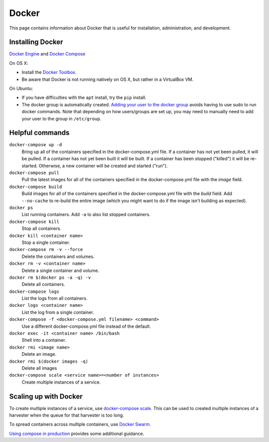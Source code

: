 ========
 Docker
========

This page contains information about Docker that is useful for installation,
administration, and development.

.. _docker-installing:

-------------------
 Installing Docker
-------------------

`Docker Engine <https://www.docker.com/>`_ and `Docker Compose <https://docs.docker.com/compose/>`_

On OS X:

* Install the `Docker Toolbox <https://docs.docker.com/installation/mac/>`_.
* Be aware that Docker is not running natively on OS X, but rather in a
  VirtualBox VM.

On Ubuntu:

* If you have difficulties with the ``apt`` install, try the ``pip`` install.
* The docker group is automatically created. `Adding your user to the docker
  group <https://docs.docker.com/v1.8/installation/ubuntulinux/#create-a-docker-group>`_
  avoids having to use sudo to run docker commands. Note that depending on how
  users/groups are set up, you may need to manually need to add your user to the
  group in ``/etc/group``.

.. _docker-helpful:

------------------
 Helpful commands
------------------

``docker-compose up -d``
    Bring up all of the containers specified in the docker-compose.yml file. If a container has not yet been pulled,
    it will be pulled. If a container has not yet been built it will be built. If a container has been stopped ("killed")
    it will be re-started. Otherwise, a new container will be created and started ("run").

``docker-compose pull``
    Pull the latest images for all of the containers specified in the docker-compose.yml file with the `image` field.

``docker-compose build``
    Build images for all of the containers specified in the docker-compose.yml file with the `build` field. Add ``--no-cache``
    to re-build the entire image (which you might want to do if the image isn't building as expected).

``docker ps``
    List running containers. Add ``-a`` to also list stopped containers.

``docker-compose kill``
    Stop all containers.

``docker kill <container name>``
    Stop a single container.

``docker-compose rm -v --force``
    Delete the containers and volumes.

``docker rm -v <container name>``
    Delete a single container and volume.

``docker rm $(docker ps -a -q) -v``
    Delete all containers.

``docker-compose logs``
    List the logs from all containers.

``docker logs <container name>``
    List the log from a single container.

``docker-compose -f <docker-compose.yml filename> <command>``
    Use a different docker-compose.yml file instead of the default.

``docker exec -it <container name> /bin/bash``
    Shell into a container.

``docker rmi <image name>``
    Delete an image.

``docker rmi $(docker images -q)``
    Delete all images

``docker-compose scale <service name>=<number of instances>``
    Create multiple instances of a service.


------------------------
 Scaling up with Docker
------------------------
To create multiple instances of a service, use `docker-compose scale <https://docs.docker.com/compose/reference/scale/>`_.
This can be used to created multiple instances of a harvester when the queue for
that harvester is too long.

To spread containers across multiple containers, use `Docker Swarm <https://docs.docker.com/swarm/overview/>`_.

`Using compose in production <https://docs.docker.com/compose/production/>`_ provides
some additional guidance.